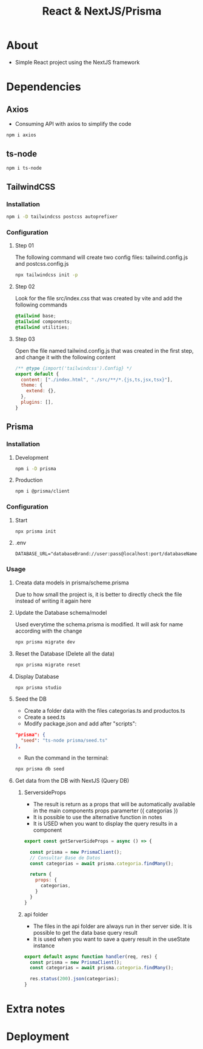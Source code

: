 #+title: React & NextJS/Prisma

* About
+ Simple React project using the NextJS framework

* Dependencies
** Axios
+ Consuming API with axios to simplify the code
#+begin_src bash
npm i axios
#+end_src
** ts-node
#+begin_src bash
npm i ts-node
#+end_src
** TailwindCSS
*** Installation
#+begin_src bash
npm i -D tailwindcss postcss autoprefixer
#+end_src
*** Configuration
**** Step 01
The following command will create two config files: tailwind.config.js and postcss.config.js
#+begin_src bash
npx tailwindcss init -p
#+end_src
**** Step 02
Look for the file src/index.css that was created by vite and add the following commands
#+begin_src css
@tailwind base;
@tailwind components;
@tailwind utilities;
#+end_src
**** Step 03
Open the file named tailwind.config.js that was created in the first step, and change it with the following content
#+begin_src js
/** @type {import('tailwindcss').Config} */
export default {
  content: ["./index.html", "./src/**/*.{js,ts,jsx,tsx}"],
  theme: {
    extend: {},
  },
  plugins: [],
}
#+end_src
** Prisma
*** Installation
**** Development
#+begin_src bash
npm i -D prisma
#+end_src
**** Production
#+begin_src bash
npm i @prisma/client
#+end_src
*** Configuration
**** Start
#+begin_src bash
npx prisma init
#+end_src
**** .env
#+begin_src
DATABASE_URL="databaseBrand://user:pass@localhost:port/databaseName"
#+end_src
*** Usage
**** Creata data models in prisma/scheme.prisma
Due to how small the project is, it is better to directly check the file instead of writing it again here
**** Update the Database schema/model
Used everytime the schema.prisma is modified. It will ask for name according with the change
#+begin_src bash
npx prisma migrate dev
#+end_src
**** Reset the Database (Delete all the data)
#+begin_src bash
npx prisma migrate reset
#+end_src
**** Display Database
#+begin_src bash
npx prisma studio
#+end_src
**** Seed the DB
+ Create a folder data with the files categorias.ts and productos.ts
+ Create a seed.ts
+ Modify package.json and add after "scripts":
#+begin_src json
  "prisma": {
    "seed": "ts-node prisma/seed.ts"
  },
#+end_src
+ Run the command in the terminal:
#+begin_src bash
npx prisma db seed
#+end_src
**** Get data from the DB with NextJS (Query DB)
***** ServersideProps
+ The result is return as a props that will be automatically available in the main components props paramerter ({ categorias })
+ It is possible to use the alternative function in notes
+ It is USED when you want to display the query results in a component
#+begin_src js
export const getServerSideProps = async () => {

  const prisma = new PrismaClient();
  // Consultar Base de Datos
  const categorias = await prisma.categoria.findMany();

  return {
    props: {
      categorias,
    }
  }
}
#+end_src
***** api folder
+ The files in the api folder are always run in ther server side. It is possible to get the data base query result
+ It is used when you want to save a query result in the useState instance
#+begin_src js
export default async function handler(req, res) {
  const prisma = new PrismaClient();
  const categorias = await prisma.categoria.findMany();

  res.status(200).json(categorias);
}
#+end_src
* Extra notes
* Deployment
